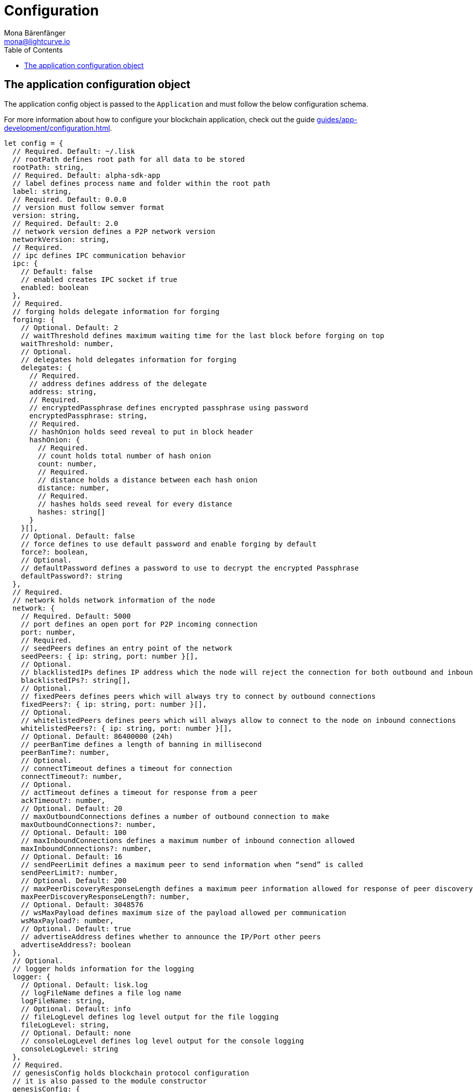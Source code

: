 = Configuration
Mona Bärenfänger <mona@lightcurve.io>
:description: This section covers the config object, the default values including a description of each value.
// Settings
:toc:
// Project URLs
:url_guide_config: guides/app-development/configuration.adoc

[[config_object]]
== The application configuration object

The application config object is passed to the `Application` and must follow the below configuration schema.

For more information about how to configure your blockchain application, check out the guide xref:{url_guide_config}[].
[source,js]
----
let config = {
  // Required. Default: ~/.lisk
  // rootPath defines root path for all data to be stored
  rootPath: string,
  // Required. Default: alpha-sdk-app
  // label defines process name and folder within the root path
  label: string,
  // Required. Default: 0.0.0
  // version must follow semver format
  version: string,
  // Required. Default: 2.0
  // network version defines a P2P network version
  networkVersion: string,
  // Required.
  // ipc defines IPC communication behavior
  ipc: {
    // Default: false
    // enabled creates IPC socket if true
    enabled: boolean
  },
  // Required.
  // forging holds delegate information for forging
  forging: {
    // Optional. Default: 2
    // waitThreshold defines maximum waiting time for the last block before forging on top
    waitThreshold: number,
    // Optional.
    // delegates hold delegates information for forging
    delegates: {
      // Required.
      // address defines address of the delegate
      address: string,
      // Required.
      // encryptedPassphrase defines encrypted passphrase using password
      encryptedPassphrase: string,
      // Required.
      // hashOnion holds seed reveal to put in block header
      hashOnion: {
        // Required.
        // count holds total number of hash onion
        count: number,
        // Required.
        // distance holds a distance between each hash onion
        distance: number,
        // Required.
        // hashes holds seed reveal for every distance
        hashes: string[]
      }
    }[],
    // Optional. Default: false
    // force defines to use default password and enable forging by default
    force?: boolean,
    // Optional.
    // defaultPassword defines a password to use to decrypt the encrypted Passphrase
    defaultPassword?: string
  },
  // Required.
  // network holds network information of the node
  network: {
    // Required. Default: 5000
    // port defines an open port for P2P incoming connection
    port: number,
    // Required.
    // seedPeers defines an entry point of the network
    seedPeers: { ip: string, port: number }[],
    // Optional.
    // blacklistedIPs defines IP address which the node will reject the connection for both outbound and inbound connection
    blacklistedIPs?: string[],
    // Optional.
    // fixedPeers defines peers which will always try to connect by outbound connections
    fixedPeers?: { ip: string, port: number }[],
    // Optional.
    // whitelistedPeers defines peers which will always allow to connect to the node on inbound connections
    whitelistedPeers?: { ip: string, port: number }[],
    // Optional. Default: 86400000 (24h)
    // peerBanTime defines a length of banning in millisecond
    peerBanTime?: number,
    // Optional.
    // connectTimeout defines a timeout for connection
    connectTimeout?: number,
    // Optional.
    // actTimeout defines a timeout for response from a peer
    ackTimeout?: number,
    // Optional. Default: 20
    // maxOutboundConnections defines a number of outbound connection to make
    maxOutboundConnections?: number,
    // Optional. Default: 100
    // maxInboundConnections defines a maximum number of inbound connection allowed
    maxInboundConnections?: number,
    // Optional. Default: 16
    // sendPeerLimit defines a maximum peer to send information when “send” is called
    sendPeerLimit?: number,
    // Optional. Default: 200
    // maxPeerDiscoveryResponseLength defines a maximum peer information allowed for response of peer discovery
    maxPeerDiscoveryResponseLength?: number,
    // Optional. Default: 3048576
    // wsMaxPayload defines maximum size of the payload allowed per communication
    wsMaxPayload?: number,
    // Optional. Default: true
    // advertiseAddress defines whether to announce the IP/Port other peers
    advertiseAddress?: boolean
  },
  // Optional.
  // logger holds information for the logging
  logger: {
    // Optional. Default: lisk.log
    // logFileName defines a file log name
    logFileName: string,
    // Optional. Default: info
    // fileLogLevel defines log level output for the file logging
    fileLogLevel: string,
    // Optional. Default: none
    // consoleLogLevel defines log level output for the console logging
    consoleLogLevel: string
  },
  // Required.
  // genesisConfig holds blockchain protocol configuration
  // it is also passed to the module constructor
  genesisConfig: {
    // Since all genesis config will be passed, developer can add extra config specific for a module
    myCustomProperty: unknown,
    // Optional. Default: 68
    // bftThreshold defines a threshold for pre-vote and pre-commit
    bftThreshold: number,
    // Optional. Default: Lisk
    // communityIdentifier defines a community identifier used to create network identifier
    communityIdentifier: string,
    // Optional. Default: 10
    // blockTime defines frequency of block to be created
    blockTime: number,
    // Optional. Default: 15360
    // maxPayloadLength defines maximum payload size allowed in a block in bytes
    maxPayloadLength: number,
    // Optional.
    // rewards defines block reward schedule
    rewards: {
      // Optional. Default: [‘500000000’, ‘400000000’, ‘300000000’, ‘200000000’, ‘100000000’]
      // milestones defines block reward for every distance
      milestones: string[],
      // Optional. Default: 2160
      // offset defines at which height block reward is given
      offset: number,
      // Optional. Default: 3000000
      // distance defines duration of the each milestone
      distance: number
    },
    // Optional. Default: 1000
    // minFeePerByte defines a minimum fee per byte for a transaction
    minFeePerByte: number,
    // Optional.
    // baseFees defines a additional base fee to be included in the calculation of minimum fee for a transaction
    baseFees: {
      moduleID: number,
      assetID: number,
      baseFee: string,
    }[]
  },
  // Optional.
  // transactionPool defines custom properties of the transaction pool
  transactionPool: {
    // Optional. Default: 4096
    // maxTransactions defines a maximum number of transactions in the pool
    maxTransactions?: number,
    // Optional. Default: 64
    // maxTransactionsPerAccount defines a maximum number of transactions in the pool per sender account
    maxTransactionsPerAccount?: number,
    // Optional. Default: 10800000
    // transactionExpiryTime defines timeout of the transaction in the pool in millisecond
    transactionExpiryTime?: number,
    // Optional. Default: 0
    // minEntranceFeePriority defines a minimum fee priority required to be added to the transaction pool
    minEntranceFeePriority?: string,
    // Optional. Default: 10
    // minReplacementFeeDifference defines a minimum fee difference to replace a transaction with the same nonce
    minReplacementFeeDifference?: string,
  },
  // Optional.
  // plugins holds a config which is passed to a particular plugin
  plugins: {
    pluginAlias: Record<string, unknown>
  }
}
----
